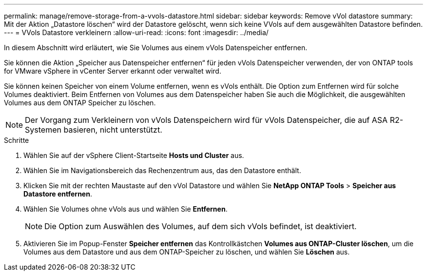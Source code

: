 ---
permalink: manage/remove-storage-from-a-vvols-datastore.html 
sidebar: sidebar 
keywords: Remove vVol datastore 
summary: Mit der Aktion „Datastore löschen“ wird der Datastore gelöscht, wenn sich keine VVols auf dem ausgewählten Datastore befinden. 
---
= VVols Datastore verkleinern
:allow-uri-read: 
:icons: font
:imagesdir: ../media/


[role="lead"]
In diesem Abschnitt wird erläutert, wie Sie Volumes aus einem vVols Datenspeicher entfernen.

Sie können die Aktion „Speicher aus Datenspeicher entfernen“ für jeden vVols Datenspeicher verwenden, der von ONTAP tools for VMware vSphere in vCenter Server erkannt oder verwaltet wird.

Sie können keinen Speicher von einem Volume entfernen, wenn es vVols enthält. Die Option zum Entfernen wird für solche Volumes deaktiviert.  Beim Entfernen von Volumes aus dem Datenspeicher haben Sie auch die Möglichkeit, die ausgewählten Volumes aus dem ONTAP Speicher zu löschen.


NOTE: Der Vorgang zum Verkleinern von vVols Datenspeichern wird für vVols Datenspeicher, die auf ASA R2-Systemen basieren, nicht unterstützt.

.Schritte
. Wählen Sie auf der vSphere Client-Startseite *Hosts und Cluster* aus.
. Wählen Sie im Navigationsbereich das Rechenzentrum aus, das den Datastore enthält.
. Klicken Sie mit der rechten Maustaste auf den vVol Datastore und wählen Sie *NetApp ONTAP Tools* > *Speicher aus Datastore entfernen*.
. Wählen Sie Volumes ohne vVols aus und wählen Sie *Entfernen*.
+

NOTE: Die Option zum Auswählen des Volumes, auf dem sich vVols befindet, ist deaktiviert.

. Aktivieren Sie im Popup-Fenster *Speicher entfernen* das Kontrollkästchen *Volumes aus ONTAP-Cluster löschen*, um die Volumes aus dem Datastore und aus dem ONTAP-Speicher zu löschen, und wählen Sie *Löschen* aus.

